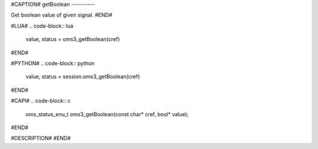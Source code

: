 #CAPTION#
getBoolean
----------

Get boolean value of given signal.
#END#

#LUA#
.. code-block:: lua

  value, status = oms3_getBoolean(cref)

#END#

#PYTHON#
.. code-block:: python

  value, status = session.oms3_getBoolean(cref)

#END#

#CAPI#
.. code-block:: c

  oms_status_enu_t oms3_getBoolean(const char* cref, bool* value);

#END#

#DESCRIPTION#
#END#
